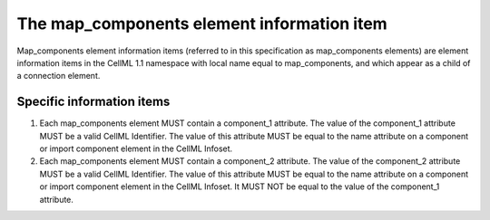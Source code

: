 The map\_components element information item
============================================

Map\_components element information items (referred to in this
specification as map\_components elements) are element information items
in the CellML 1.1 namespace with local name equal to map\_components,
and which appear as a child of a connection element.

Specific information items
--------------------------

1. Each map\_components element MUST contain a component\_1 attribute.
   The value of the component\_1 attribute MUST be a valid CellML
   Identifier. The value of this attribute MUST be equal to the name
   attribute on a component or import component element in the CellML
   Infoset.

2. Each map\_components element MUST contain a component\_2 attribute.
   The value of the component\_2 attribute MUST be a valid CellML
   Identifier. The value of this attribute MUST be equal to the name
   attribute on a component or import component element in the CellML
   Infoset. It MUST NOT be equal to the value of the component\_1
   attribute.


